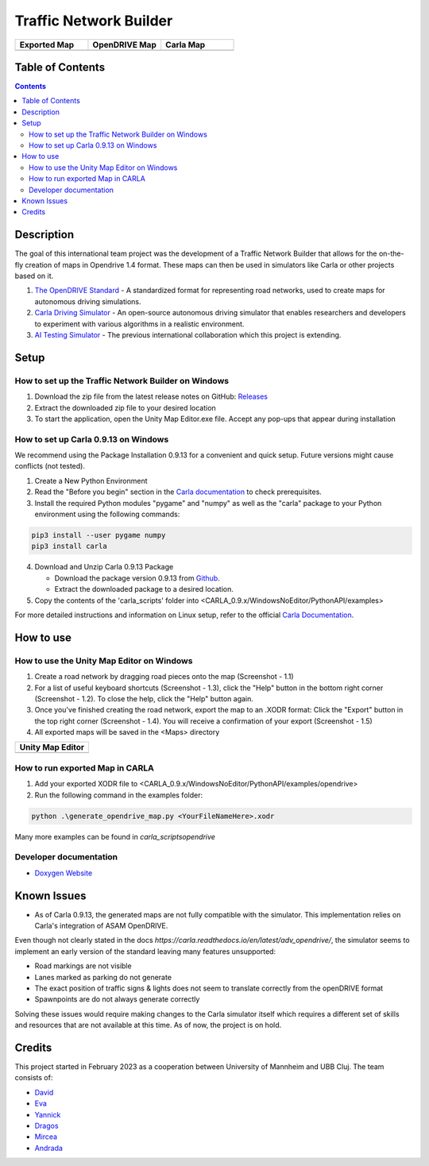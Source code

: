 =========================================
Traffic Network Builder
=========================================

.. image:: /media/traffic_network_builder.gif
   :width: 100%
   :alt: Traffic Network Builder Demo
   :align: center

.. list-table::
   :widths: 33 33 33
   :header-rows: 1

   * - Exported Map
     - OpenDRIVE Map
     - Carla Map
   * - .. image:: https://github.com/tropper26/Autonomous-Driving-Simulation-Environment/blob/main/img/unity_map.png
         :width: 100%
         :alt: Unity Map
         :align: center
     - .. image:: https://github.com/tropper26/Autonomous-Driving-Simulation-Environment/blob/main/img/openDRIVE-viewer_map.png
         :width: 100%
         :alt: OpenDRIVE Map
         :align: center
     - .. image:: https://github.com/tropper26/Autonomous-Driving-Simulation-Environment/blob/main/img/carla_map.png
         :width: 100%
         :alt: Carla Map
         :align: center






Table of Contents
=================

.. contents::


Description
===========

The goal of this international team project was the development of a Traffic Network Builder that allows for the on-the-fly creation of maps in Opendrive 1.4 format. These maps can then be used in simulators like Carla or other projects based on it.

1. `The OpenDRIVE Standard <https://www.asam.net/standards/detail/opendrive/>`__ - A standardized format for representing road networks, used to create maps for autonomous driving simulations.
2. `Carla Driving Simulator <https://carla.org/>`__ - An open-source autonomous driving simulator that enables researchers and developers to experiment with various algorithms in a realistic environment.
3. `AI Testing Simulator <https://github.com/jodi106/AI_Testing_Simulator/>`__ - The previous international collaboration which this project is extending.


Setup
=============

How to set up the Traffic Network Builder on Windows 
---------------------------------------------------------------------------

1. Download the zip file from the latest release notes on GitHub: `Releases <https://github.com/tropper26/Autonomous-Driving-Simulation-Environment/releases>`_  
2. Extract the downloaded zip file to your desired location  
3. To start the application, open the Unity Map Editor.exe file. Accept any pop-ups that appear during installation

How to set up Carla 0.9.13 on Windows
-------------------------------------

We recommend using the Package Installation 0.9.13 for a convenient and quick setup. Future versions might cause conflicts (not tested).

1. Create a New Python Environment

2. Read the "Before you begin" section in the `Carla documentation <https://carla.readthedocs.io/en/0.9.13/start_quickstart/>`_ to check prerequisites.

3. Install the required Python modules "pygame" and "numpy" as well as the "carla" package to your Python environment using the following commands::

.. code-block:: python

   pip3 install --user pygame numpy
   pip3 install carla

4. Download and Unzip Carla 0.9.13 Package

   - Download the package version 0.9.13 from `Github <https://github.com/carla-simulator/carla/releases/tag/0.9.13>`_.
   - Extract the downloaded package to a desired location.

5. Copy the contents of the 'carla_scripts' folder into <CARLA_0.9.x/WindowsNoEditor/PythonAPI/examples>

For more detailed instructions and information on Linux setup, refer to the official `Carla Documentation <https://carla.readthedocs.io/en/0.9.13/start_quickstart/>`_.



How to use
==========

How to use the Unity Map Editor on Windows
-------------------------------------------------------------------------

1. Create a road network by dragging road pieces onto the map (Screenshot - 1.1)

2. For a list of useful keyboard shortcuts (Screenshot - 1.3), click the "Help" button in the bottom right corner (Screenshot - 1.2). To close the help, click the "Help" button again.

3. Once you've finished creating the road network, export the map to an .XODR format: Click the "Export" button in the top right corner (Screenshot - 1.4). You will receive a confirmation of your export  (Screenshot - 1.5)

4. All exported maps will be saved in the <Maps> directory

.. list-table::
   :widths: 100
   :header-rows: 1

   * - Unity Map Editor
   * - .. image:: https://github.com/tropper26/Autonomous-Driving-Simulation-Environment/blob/main/img/unity_map_editor.png
         :width: 100%
         :alt: Unity Map Editor
         :align: center

How to run exported Map in CARLA
--------------------------------

1. Add your exported XODR file to <CARLA_0.9.x/WindowsNoEditor/PythonAPI/examples/opendrive>

2. Run the following command in the examples folder::

.. code-block:: python

   python .\generate_opendrive_map.py <YourFileNameHere>.xodr

Many more examples can be found in `\carla_scripts\opendrive`

Developer documentation
-----------------------

* `Doxygen Website <https://tropper26.github.io/Autonomous-Driving-Simulation-Environment/>`_


Known Issues
============

* As of Carla 0.9.13, the generated maps are not fully compatible with the simulator. This implementation relies on Carla's integration of ASAM OpenDRIVE. 
Even though not clearly stated in the docs `https://carla.readthedocs.io/en/latest/adv_opendrive/`, the simulator seems to implement an early version of the standard leaving many features unsupported:

* Road markings are not visible
* Lanes marked as parking do not generate
* The exact position of traffic signs & lights does not seem to translate correctly from the openDRIVE format
* Spawnpoints are do not always generate correctly

Solving these issues would require making changes to the Carla simulator itself which requires a different set of skills and resources that are not available at this time. As of now, the project is on hold.


Credits
=======

This project started in February 2023 as a cooperation between University of Mannheim and UBB Cluj.
The team consists of:

* `David <https://github.com/tropper26/>`_
* `Eva <https://github.com/eva128/>`_
* `Yannick <https://github.com/YannickLa/>`_
* `Dragos <https://github.com/Gustyx/>`_
* `Mircea <https://github.com/IlinaMn/>`_
* `Andrada <https://github.com/andradademian/>`_